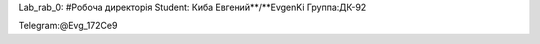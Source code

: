 Lab_rab_0:
#Робоча директорія Student: Киба Евгений**/**EvgenKi
Группа:ДК-92

Telegram:@Evg_172Ce9

